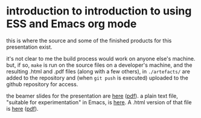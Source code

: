* introduction to introduction to using ESS and Emacs org mode

this is where the source and some of the finished products for this
presentation exist.

it's not clear to me the build process would work on anyone else's
machine.  but, if so, ~make~ is run on the source files on a
developer's machine, and the resulting .html and .pdf files (along
with a few others), in =./artefacts/= are added to the repository and
(when =git push= is executed) uploaded to the github repository for
access.

the beamer slides for the presentation are [[https://ess-intro.github.io/presentation-org-mode/artefacts/ess-org-beamer.html][here]] ([[https://ess-intro.github.io/presentation-org-mode/artefacts/ess-org-beamer.pdf][pdf]]).  a plain text
file, "suitable for experimentation" in Emacs, is [[https://ess-intro.github.io/presentation-org-mode/artefacts/ess-org-demo-expanded.org][here]].  A .html
version of that file is [[https://ess-intro.github.io/presentation-org-mode/artefacts/ess-org-demo-results.html][here]] ([[https://ess-intro.github.io/presentation-org-mode/artefacts/ess-org-demo-results.pdf][pdf]]).
